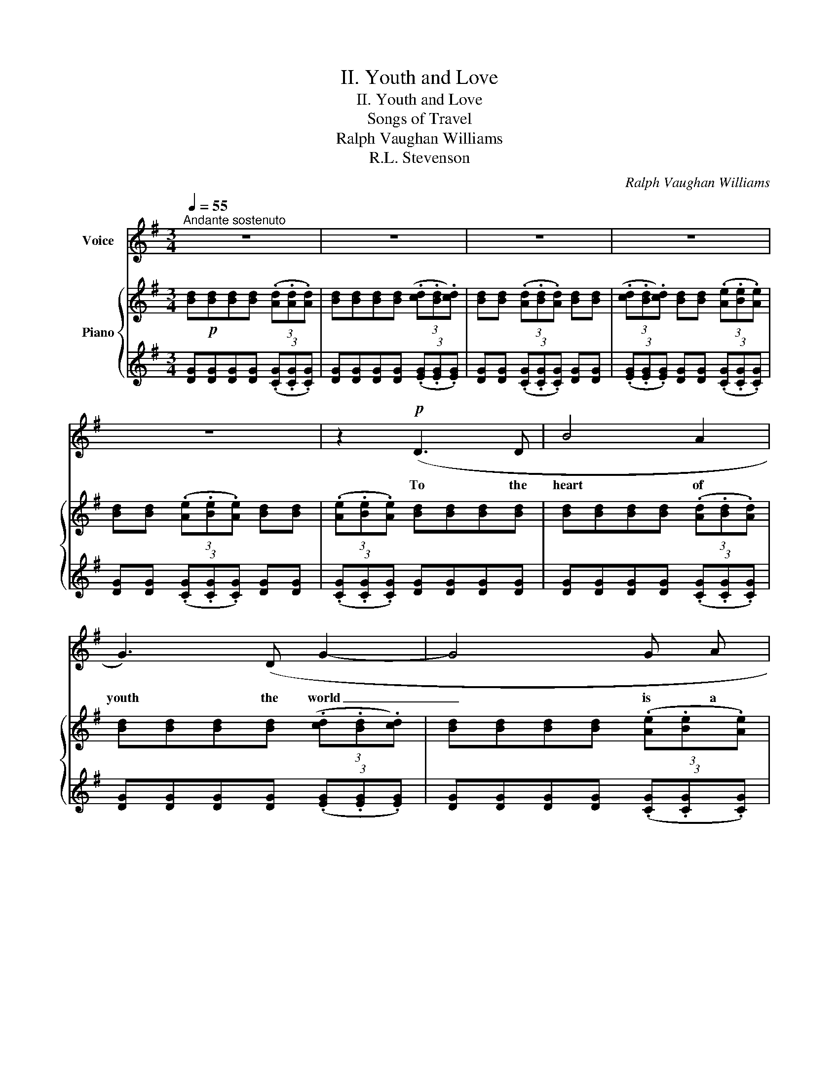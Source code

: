 X:1
T:II. Youth and Love
T:II. Youth and Love
T:Songs of Travel
T:Ralph Vaughan Williams
T:R.L. Stevenson
C:Ralph Vaughan Williams
Z:R.L. Stevenson
%%score 1 { ( 2 4 6 ) | ( 3 5 ) }
L:1/8
Q:1/4=55
M:3/4
K:G
V:1 treble nm="Voice"
V:2 treble nm="Piano"
V:4 treble 
V:6 treble 
V:3 treble 
V:5 treble 
V:1
"^Andante sostenuto" z6 | z6 | z6 | z6 | z6 | z2!p! (D3 D | B4 A2 | G3) (D G2- | G4 G A | %9
w: |||||To the|heart of|youth the world|_ is a|
!<(! B2!<)!!>(! c2!>)! B2) | z2 d2!<(! d2- | d d!<)! e2 e2- | e e B4- | B2 z2 (B B | %14
w: high- way side.|Pass- ing|_ for ev- er|_ he fares|_ and on|
!>(! B4!>)! B2 |!pp! c4) (!>!G2- | (3G G G G3 G) | (3G G G G3 G | G4 (3(C C C | c3 c G2-) | %20
w: ei- ther|hand, Deep|_ in the gar- dens|gol- den pav- il- lions|hide, Nes- tle in|or- chard bloom,|
 G2 z2!pp! z"^misterioso" (_B | _B2- (3B B B B2- | B _B B4) |!mf!!<(! (=B4!<)! c2 | %24
w: * and|far _ on the lev-|* el land|Call him|
 z B (3((AB) A) D2- | D6) | z2!p! (G3 G | d6- |!>(! d4!>)! D2 | D6) | z6 | z6 | %32
w: with light- * ed lamp|_|in the|ev-|* en-|tide.|||
[Q:1/4=60]"^Poco animato" z2 (^G3 G | ^G4- G G | B4 B) (B |!>(! B3!>)! F F2) | z2 (A2 A A | %37
w: Thick as|stars _ at|night when the|moon is down|Plea- sures as-|
 c2 A4) | z2!f!"^risoluto" B3 A/ G/ | d3!<(! d B2!<)! |!<(! e4-!<)! e z | %41
w: sail him.|He to his|no- bler fate|Fares; _|
 (3z"^affrettando"[Q:1/4=70]"^T" (G G G3 G | G2- (3G G G G G |!<(! G6)!<)! || %44
w: and but waves a|hand- * as he pas- ses|on,|
[M:4/4]!ff![Q:1/4=77]"^Più mosso"[Q:1/4=77]"^Più mosso" (d8- | d4 c2 B2) | B4 B4 | c3 c c4- | %48
w: Cries|_ but a|way- side|word to her|
 (3c2 c2 d2 (3(c2 B2) A2 | B6 z2 | z8 |[Q:1/4=77]"^Più mosso"[Q:1/4=77]"^Più mosso" z4!pp! A4- | %52
w: _ at the gar- * den|gate,||Sings|
 A4 A2 A2 | _B6 B2 |[Q:1/4=65]"^rall."[Q:1/4=77]"^rall." _B6 z2 || %55
w: _ but a|boy- ish|stave|
[M:3/4][Q:1/4=55]"^Tempo I." z2 (G3 G | B4 G2 | d6) | z2 z2 z!pp! D |!>(! D6- | %60
w: and his|face is|gone,|is|gone.|
 D6-!>)![Q:1/4=53]"^T"[Q:1/4=50]"^T" |[Q:1/4=48]"^T" D4 z2[Q:1/4=45]"^T"[Q:1/4=42]"^T" | z6 |] %63
w: _|||
V:2
 [Bd]!p![Bd][Bd][Bd] (3(.[Ad].[Ad].[Ad]) | [Bd][Bd][Bd][Bd] (3(.[cd].[Bd].[cd]) | %2
 [Bd][Bd] (3(.[Ad].[Bd].[Ad]) [Bd][Bd] | (3(.[cd].[Bd].[cd]) [Bd][Bd] (3(.[Ae].[Be].[Ae]) | %4
 [Bd][Bd] (3(.[Ae].[Be].[Ae]) [Bd][Bd] | (3(.[Ae].[Be].[Ae]) [Bd][Bd][Bd][Bd] | %6
 [Bd][Bd][Bd][Bd] (3(.[Ad].[Bd].[Ad]) | [Bd][Bd][Bd][Bd] (3(.[cd].[Bd].[cd]) | %8
 [Bd][Bd][Bd][Bd] (3(.[Ae].[Be].[Ae]) | [Bd][Bd] (3(.[Ae].[Be].[Ae]) [Bd][Bd] | %10
 [Bd][Bd] (3(.[Ad].[Bd].[Ad]) [Gd][Gd] | (3(.[Fd].[Gd].[Fd]) (3:2:2eg/(3:2:2bb/!>(! b2!>)! | %12
!p! (3(.[Bfb].[Beb].[Bfb]) [Bgb][Bgb] (3(.[cab].[Bgb].[cab]) | %13
 [Bgb][Bgb] (3(.[Bfb].[Beb].[Bfb]) [Bgb][Bgb] | (3(.[cab].[Bab].[cab]) [Bgb][Bgb][Bfb][Bfb] | %15
!pp! [egc'][egc'] (3(.d.e.d) [ceg][ceg] | %16
 (3(.[Gdg].[Gcg].[Gdg]) [egc'][egc'] (3(.[dgc'].[egc'].[dgc']) | %17
 [ceg][ceg] (3(.[dg].[cg].[dg]) [egc'][egc'] | %18
 (3(.[dgc'].[egc'].[dgc']) [egc'][egc'] (3(.[Gcg].[Gcg].[Gcg]) | %19
 [Gc][Gc] (3[=FGc][FGc][FGc] [EG][EG] | %20
 (3(.[_EG].[E=F].[EG] (3.[EG].[EF].[EG])!pp! (3([_G_B]"^misterioso"[FB][GB] | %21
 [=F_B][_EB]) (3([_GB][FB][GB] [FB][EB]) | (3[_G_B][=FB][GB] [FB][_EB] [FB][EB] | %23
!mf! [D=Bd]!<(![DBd][DBd][DBd]!<)! (3(.[Dcd].[DBd].[Dcd]) | [DBd][DBd] (3(.[DAd].[DBd].[DAd]) DD | %25
"_dim." (3(.[DE].D.[DE]) [DG][DG] (3(.[DE].D.[DE]) | [DG][DG] (3(.[DE].D.[DE] (3.[DE].D.[DE]) | %27
!p!"_dim." [B,D][B,D][B,D][B,D] (3(.[A,D].[B,D].[A,D]) | %28
 [B,D][B,D] (3(.[CD].[B,D].[CD]) [B,D][B,D] | %29
 (3(.[A,D].[B,D].[A,D]) [B,D][B,D] (3(.[A,D].[B,D].[A,D]) | %30
 [B,D][B,D] (3(.[A,D].[B,D]!>(!.[A,D]) [B,D][B,D]- | [B,D] [B,D]2 [B,D]-!>)! [B,D]2 | %32
!pp! [be']2 [^gb]2 g2 | e2 [B^c]2 [^GB]2 | [df]2 [Bd]2 [^GB]2 | [FB]2 [DF]2 [B,D]2 | %36
 [=ce]2 [ce]2 [Ac]2 | [FA]2 [EF]2 [CE]2 |!f!"^risoluto" (3:2:2eg/(3:2:2bb/ ([eb]4 | %39
 (b)[dd']/[Bb]/ [Bb]/[Aa]/[Gg]/[Aa]/) ([Bb][=d=d']/[Bb]/ | %40
 [Bb]/[Aa]/[Gg]/[Aa]/) ([Bb][dd']/[Bb]/ [Bb]/[Aa]/[Gg]/[Aa]/) | %41
!f! [Bdgb][GBg]"_cresc." [GBg][GBg] (3[Acg][GBg][Acg] | [Bdg][Bdg] (3[Acg][Bdg][Acg] [GBg][GBg] | %43
 (3[Acg][Bdg][Acg]!<(! [GBg][GBg] (3[G^cg]!<)![GBg][Gcg] || %44
[M:4/4]!ff! ([dgbd']3 [ee'] [dd']2 [Bb]2) | [Gg]2 [Bb]4 [dd']2 | [ee']3 [ff'] [ee']2 [Bb]2 | %47
 [cegc']8 | ([cfc']3 [dd'] (3[cfc']2 [Bb]2 [Aa]2) | ([Bb]3 [cc'] (3[Bb]2 [Aa]2 [Gg]2) | %50
 ([Aa]3 [Bb]!>(! (3[Aa]2 [Gg]2 [Ff]2)!>)! |!pp! [a=f']3 [_bg'] [af']2 [gd']2 | %52
 [=fc'][da][cg][Af] [cg][da][fc'][ad'] | [g_e']3 [_a=f'] [ge']2 [=fc']2 | %54
 ([_e_b][cg][_B=f][Ge] [=FB][_EG][FB][Gc]) ||[M:3/4] [=Bd][Bd][Bd][Bd] (3DGD | %56
 [Bd][Bd][Bd][Bd] (3GDG | [Bd][Bd] (3DGD [Bd][Bd] | %58
 (3DG!>(!D [Bd]!>)![Bd][K:bass]!pp! (3(.[A,D].[B,D].[A,D]) | %59
 [B,D][B,D] (3(.[A,D].[B,D].[A,D]) [B,D][B,D] | %60
"_sempre rall e dim." (3(.[A,D].[B,D].[A,D]) [B,D][B,D] (3(.[A,D].[B,D].[A,D]) | %61
 [B,D]3 [A,D]2 [B,D]- | [B,D]6 |] %63
V:3
 [DG][DG][DG][DG] (3(.[CG].[CG].[CG]) | [DG][DG][DG][DG] (3(.[EG].[EG].[EG]) | %2
 [DG][DG] (3(.[CG].[CG].[CG]) [DG][DG] | (3(.[EG].[EG].[EG]) [DG][DG] (3(.[CG].[CG].[CG]) | %4
 [DG][DG] (3(.[CG].[CG].[CG]) [DG][DG] | (3(.[CG].[CG].[CG]) [DG][DG][DG][DG] | %6
 [DG][DG][DG][DG] (3(.[CG].[CG].[CG]) | [DG][DG][DG][DG] (3(.[EG].[EG].[EG]) | %8
 [DG][DG][DG][DG] (3(.[CG].[CG].[CG]) | [DG][DG] (3(.[CG].[CG].[CG]) [DG][DG] | %10
 [DG][DG] (3(.[CG]!<(!.[CG].[CG]) [B,D][B,D] | %11
 (3(.[A,C].[A,C].[A,C])!<)!!f! [G,B,E][G,B,E][G,B,E][G,B,E] | %12
 (3(.[A,F].[A,F].[A,F]) [B,G][B,G] (3(.[CA].[CA].[CA]) | %13
 [DG][DG] (3(.[A,F].[A,F].[A,F]) [B,G][B,G] | (3(.[CA].[CA].[CA]) [B,G][B,G][A,F][A,F] | %15
[K:bass] [G,E][G,E] (3(.G,.G,.G,) [G,C][G,C] | (3(.G,.G,.G,) [G,CE][G,CE] (3(.[G,D].[G,E].[G,D]) | %17
 [G,CE][G,CE] (3(.[G,D].[G,C].[G,D]) [G,CE][G,CE] | %18
 (3(.[G,D].[G,E].[G,D]) [G,E][G,E] (3(.[=F,C].[G,C].[F,C]) | %19
 [E,C][E,C] (3[D,C][E,C][D,C] [C,G,][C,G,] | %20
 (3(.[_C,_E,G,].[C,E,=F,].[C,E,G,] (3.[C,E,G,].[C,E,F,].[C,E,G,]) (3([_B,,_G,][B,,F,][B,,G,] | %21
 [_B,,=F,][B,,_E,]) (3([B,,_G,][B,,F,][B,,G,] [B,,F,][B,,E,]) | %22
 (3[_B,,_G,][B,,=F,][B,,G,] [B,,F,][B,,_E,] [B,,F,][B,,E,] | %23
 [D,G,=B,][D,G,B,][D,G,B,][D,G,B,] (3(.[E,G,C].[E,G,C].[E,G,C]) | %24
 [D,G,B,][D,G,B,] (3(.[C,G,A,].[C,G,B,].[C,G,A,]) [B,,G,][B,,G,] | %25
 (3(.[C,G,].[C,G,].[C,G,]) [B,,G,][B,,G,] (3(.[C,G,].[C,G,].[C,G,]) | %26
 [B,,G,][B,,G,]!<(! (G,3!<)! A,) | D,[D,G,][D,G,][D,G,] (3(.[C,G,].[C,G,].[C,G,]) | %28
 [D,G,][D,G,] (3(.[E,G,].[E,G,].[E,G,]) [D,G,][D,G,] | %29
 (3(.[C,G,].[C,G,].[C,G,]) [D,G,][D,G,] (3(.[C,G,].[C,G,].[C,G,]) | %30
 [D,G,][D,G,] (3(.[C,G,].[C,G,].[C,G,]) [D,G,][D,G,]- | [D,G,] [D,G,]2 [D,G,]- [D,G,]2 | %32
!ped! (E,,B,,E,^G,B,E | ^GEB,^G,E,B,,)!ped-up! |!ped! (B,,,F,,B,,D,F,B, | DB,F,D,B,,B,,,)!ped-up! | %36
!ped! (A,,,E,,A,,E,A,C | ECA,E,A,,A,,,)!ped-up! | [^C,,^C,]6[K:treble] | %39
 (!///-![=CD]2 F2) (!///-![B,^D] G) | (!///-![A,E] F) (!///-![G,B,] E) (!///-![F,A,] E) | %41
[K:bass] [=F,G,B,D]"^affrettando"[F,G,B,D][F,G,B,D][F,G,B,D] (3[E,A,C][E,A,C][E,A,C] | %42
 [D,=F,B,][D,F,B,] (3[E,G,C][E,G,C][E,G,C] [F,B,D][F,B,D] | %43
 (3[E,G,C][E,G,C][E,G,C] [=F,B,D][F,B,D] (3[E,G,B,^C][E,G,B,C][E,G,B,C] || %44
[M:4/4]!ff! z2 (!///-![D,G,] B, !///-![D,G,]2 B,2) | !///-![D,E,G,]2 B,2 !///-![D,E,G,]2 B,2 | %46
 z2 !///-![D,G,] B, !///-![D,G,]2 B,2 | z2 !///-![E,G,] C !///-![E,G,]2 C2 | %48
 z2 !///-![D,F,] C !///-![D,F,]2 C2 | z2 !///-!G, B, !///-![E,G,]2 B,2 | %50
 z2 !///-![C,E,] A, z2 !///-![B,,^D,] A, |!ped! [C,=F,A,]8- | [C,F,A,]8 | %53
!ped! [_B,,_E,G,_B,]8-!ped-up! | [B,,E,G,B,]6- [B,,E,G,B,][C,_E,G,C] || %55
[M:3/4] [D,G,=B,][D,G,B,][D,G,B,][D,G,B,] (3(.[C,G,A,].[C,G,A,].[C,G,A,]) | %56
 [D,G,B,][D,G,B,][D,G,B,][D,G,B,] (3(.[C,G,A,].[C,G,A,].[C,G,A,]) | %57
 [D,G,B,][D,G,B,] (3(.[C,G,A,].[C,G,A,].[C,G,A,]) [D,G,B,][D,G,B,] | %58
 (3(.[C,G,A,].[C,G,A,].[C,G,A,]) [D,G,B,][D,G,B,] (3(.[C,G,].[C,G,].[C,G,]) | %59
 [D,G,][D,G,] (3(.[C,G,].[C,G,].[C,G,]) [D,G,][D,G,] | %60
 (3(.[C,G,].[C,G,].[C,G,]) [D,G,][D,G,] (3(.[C,G,].[C,G,].[C,G,]) | [D,G,]3 [C,G,]2 [D,G,]- | %62
 [D,G,]6 |] %63
V:4
 x6 | x6 | x6 | x6 | x6 | x6 | x6 | x6 | x6 | x6 | x6 | x2 [Be][Be] [Be][Be] | x6 | x6 | x6 | %15
 x2 [gc']2 x2 | x6 | x6 | x6 | x6 | x6 | x6 | x6 | x6 | x6 | x6 | x6 | x6 | x6 | x6 | x6 | x6 | %32
 (3(^gfg (3e^de (3^cBc | (3B^cB (3^GFG (3EFE) | (3(bab (3^gfg (3fef | (3d^cd (3BAB (3^GFG) | %36
 (3(bab (3aga (3fef | (3ede (3cBc (3ABA) | [Be] (3:2:2ee/ x4 | f4 [^dg]2 | e2 e2 e2 | x6 | x6 | %43
 x6 ||[M:4/4] x8 | x8 | x8 | x8 | x8 | f4 e4 | e4 ^d4 | x8 | x8 | x8 | x8 || %55
[M:3/4] x4 (3(.[Ad].[Bd].[Ad]) | x4 (3(.[cd].[Bd].[cd]) | GG (3(.[Ad].[Bd].[Ad]) GG | %58
 (3(.[Ad].[Bd].[Ad]) x2[K:bass] x2 | x6 | x6 | x6 | x6 |] %63
V:5
 x6 | x6 | x6 | x6 | x6 | x6 | x6 | x6 | x6 | x6 | x6 | x6 | x6 | x6 | x6 |[K:bass] x2 (3DED x2 | %16
 (3DCD x4 | x6 | x6 | x6 | x6 | x6 | x6 | x6 | x6 | x6 | x2 C,4 | x6 | x6 | x6 | x6 | x6 | x6 | %33
 x6 | x6 | x6 | x6 | x6 | z[K:treble] !//-![^CEG]/B/ !///-![CEG]2 B2 | x6 | x6 |[K:bass] x6 | x6 | %43
 x6 ||[M:4/4] [D,,,D,,]8 | x8 | [B,,,B,,]8 | [B,,,B,,]8 | [A,,,A,,]8 | [G,,,G,,]8 | %50
 [F,,,F,,]4 [B,,,B,,]4 | x8 | x8 | x8 | x8 ||[M:3/4] x6 | x6 | x6 | x6 | x6 | x6 | x6 | x6 |] %63
V:6
 x6 | x6 | x6 | x6 | x6 | x6 | x6 | x6 | x6 | x6 | x6 | x6 | x6 | x6 | x6 | x6 | x6 | x6 | x6 | %19
 x6 | x6 | x6 | x6 | x6 | x6 | x6 | x6 | x6 | x6 | x6 | x6 | x6 | x6 | x6 | x6 | x6 | x6 | x6 | %38
 x6 | x6 | x6 | x6 | x6 | x6 ||[M:4/4] x8 | x8 | x8 | x8 | x8 | x8 | x8 | x8 | x8 | x8 | x8 || %55
[M:3/4] GGGG x2 | GGGG x2 | x6 | x2 GG[K:bass] x2 | x6 | x6 | x6 | x6 |] %63

